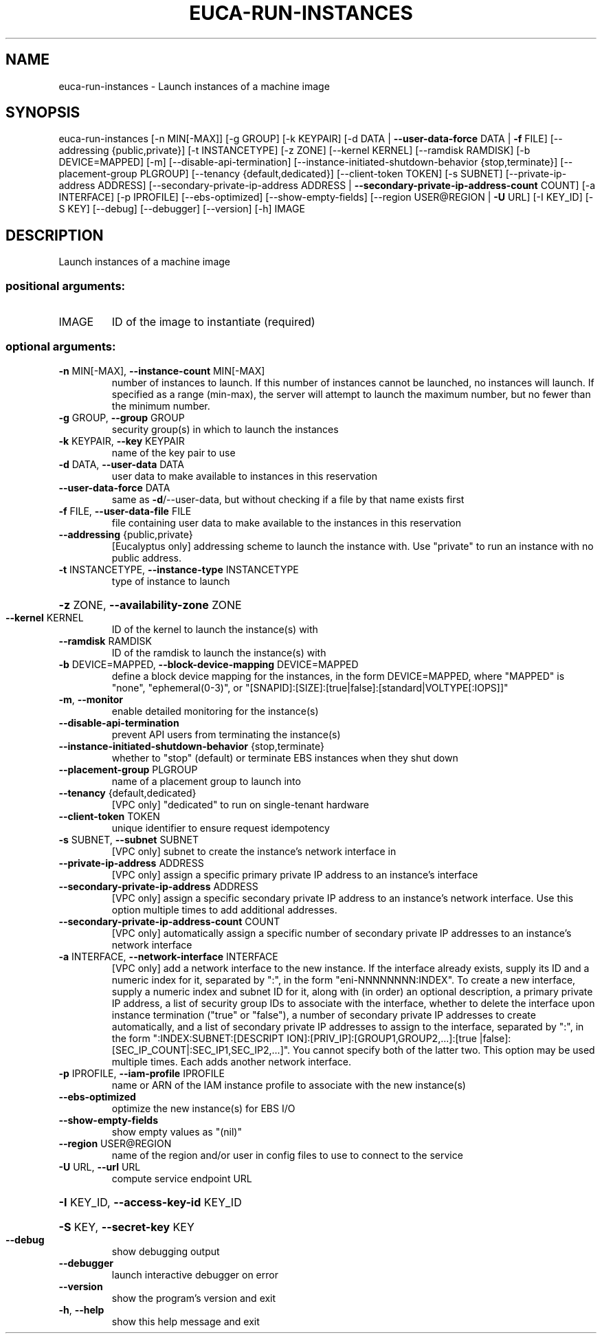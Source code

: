 .\" DO NOT MODIFY THIS FILE!  It was generated by help2man 1.41.2.
.TH EUCA-RUN-INSTANCES "1" "August 2013" "euca2ools 3.0.1" "User Commands"
.SH NAME
euca-run-instances \- Launch instances of a machine image
.SH SYNOPSIS
euca\-run\-instances [\-n MIN[\-MAX]] [\-g GROUP] [\-k KEYPAIR]
[\-d DATA | \fB\-\-user\-data\-force\fR DATA | \fB\-f\fR FILE]
[\-\-addressing {public,private}] [\-t INSTANCETYPE]
[\-z ZONE] [\-\-kernel KERNEL] [\-\-ramdisk RAMDISK]
[\-b DEVICE=MAPPED] [\-m] [\-\-disable\-api\-termination]
[\-\-instance\-initiated\-shutdown\-behavior {stop,terminate}]
[\-\-placement\-group PLGROUP]
[\-\-tenancy {default,dedicated}]
[\-\-client\-token TOKEN] [\-s SUBNET]
[\-\-private\-ip\-address ADDRESS]
[\-\-secondary\-private\-ip\-address ADDRESS | \fB\-\-secondary\-private\-ip\-address\-count\fR COUNT]
[\-a INTERFACE] [\-p IPROFILE] [\-\-ebs\-optimized]
[\-\-show\-empty\-fields]
[\-\-region USER@REGION | \fB\-U\fR URL] [\-I KEY_ID] [\-S KEY]
[\-\-debug] [\-\-debugger] [\-\-version] [\-h]
IMAGE
.SH DESCRIPTION
Launch instances of a machine image
.SS "positional arguments:"
.TP
IMAGE
ID of the image to instantiate (required)
.SS "optional arguments:"
.TP
\fB\-n\fR MIN[\-MAX], \fB\-\-instance\-count\fR MIN[\-MAX]
number of instances to launch. If this number of
instances cannot be launched, no instances will
launch. If specified as a range (min\-max), the server
will attempt to launch the maximum number, but no
fewer than the minimum number.
.TP
\fB\-g\fR GROUP, \fB\-\-group\fR GROUP
security group(s) in which to launch the instances
.TP
\fB\-k\fR KEYPAIR, \fB\-\-key\fR KEYPAIR
name of the key pair to use
.TP
\fB\-d\fR DATA, \fB\-\-user\-data\fR DATA
user data to make available to instances in this
reservation
.TP
\fB\-\-user\-data\-force\fR DATA
same as \fB\-d\fR/\-\-user\-data, but without checking if a file
by that name exists first
.TP
\fB\-f\fR FILE, \fB\-\-user\-data\-file\fR FILE
file containing user data to make available to the
instances in this reservation
.TP
\fB\-\-addressing\fR {public,private}
[Eucalyptus only] addressing scheme to launch the
instance with. Use "private" to run an instance with
no public address.
.TP
\fB\-t\fR INSTANCETYPE, \fB\-\-instance\-type\fR INSTANCETYPE
type of instance to launch
.HP
\fB\-z\fR ZONE, \fB\-\-availability\-zone\fR ZONE
.TP
\fB\-\-kernel\fR KERNEL
ID of the kernel to launch the instance(s) with
.TP
\fB\-\-ramdisk\fR RAMDISK
ID of the ramdisk to launch the instance(s) with
.TP
\fB\-b\fR DEVICE=MAPPED, \fB\-\-block\-device\-mapping\fR DEVICE=MAPPED
define a block device mapping for the instances, in
the form DEVICE=MAPPED, where "MAPPED" is "none",
"ephemeral(0\-3)", or "[SNAPID]:[SIZE]:[true|false]:[standard|VOLTYPE[:IOPS]]"
.TP
\fB\-m\fR, \fB\-\-monitor\fR
enable detailed monitoring for the instance(s)
.TP
\fB\-\-disable\-api\-termination\fR
prevent API users from terminating the instance(s)
.TP
\fB\-\-instance\-initiated\-shutdown\-behavior\fR {stop,terminate}
whether to "stop" (default) or terminate EBS instances
when they shut down
.TP
\fB\-\-placement\-group\fR PLGROUP
name of a placement group to launch into
.TP
\fB\-\-tenancy\fR {default,dedicated}
[VPC only] "dedicated" to run on single\-tenant
hardware
.TP
\fB\-\-client\-token\fR TOKEN
unique identifier to ensure request idempotency
.TP
\fB\-s\fR SUBNET, \fB\-\-subnet\fR SUBNET
[VPC only] subnet to create the instance's network
interface in
.TP
\fB\-\-private\-ip\-address\fR ADDRESS
[VPC only] assign a specific primary private IP
address to an instance's interface
.TP
\fB\-\-secondary\-private\-ip\-address\fR ADDRESS
[VPC only] assign a specific secondary private IP
address to an instance's network interface. Use this
option multiple times to add additional addresses.
.TP
\fB\-\-secondary\-private\-ip\-address\-count\fR COUNT
[VPC only] automatically assign a specific number of
secondary private IP addresses to an instance's
network interface
.TP
\fB\-a\fR INTERFACE, \fB\-\-network\-interface\fR INTERFACE
[VPC only] add a network interface to the new
instance. If the interface already exists, supply its
ID and a numeric index for it, separated by ":", in
the form "eni\-NNNNNNNN:INDEX". To create a new
interface, supply a numeric index and subnet ID for
it, along with (in order) an optional description, a
primary private IP address, a list of security group
IDs to associate with the interface, whether to delete
the interface upon instance termination ("true" or
"false"), a number of secondary private IP addresses
to create automatically, and a list of secondary
private IP addresses to assign to the interface,
separated by ":", in the form ":INDEX:SUBNET:[DESCRIPT
ION]:[PRIV_IP]:[GROUP1,GROUP2,...]:[true
|false]:[SEC_IP_COUNT|:SEC_IP1,SEC_IP2,...]". You
cannot specify both of the latter two. This option may
be used multiple times. Each adds another network
interface.
.TP
\fB\-p\fR IPROFILE, \fB\-\-iam\-profile\fR IPROFILE
name or ARN of the IAM instance profile to associate
with the new instance(s)
.TP
\fB\-\-ebs\-optimized\fR
optimize the new instance(s) for EBS I/O
.TP
\fB\-\-show\-empty\-fields\fR
show empty values as "(nil)"
.TP
\fB\-\-region\fR USER@REGION
name of the region and/or user in config files to use
to connect to the service
.TP
\fB\-U\fR URL, \fB\-\-url\fR URL
compute service endpoint URL
.HP
\fB\-I\fR KEY_ID, \fB\-\-access\-key\-id\fR KEY_ID
.HP
\fB\-S\fR KEY, \fB\-\-secret\-key\fR KEY
.TP
\fB\-\-debug\fR
show debugging output
.TP
\fB\-\-debugger\fR
launch interactive debugger on error
.TP
\fB\-\-version\fR
show the program's version and exit
.TP
\fB\-h\fR, \fB\-\-help\fR
show this help message and exit
